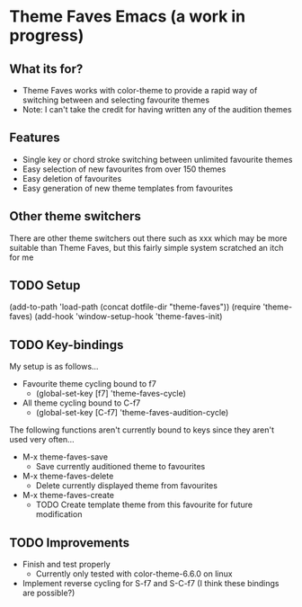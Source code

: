 * Theme Faves Emacs (a work in progress)

** What its for?

 - Theme Faves works with color-theme to provide a rapid way of
   switching between and selecting favourite themes
 - Note: I can't take the credit for having written any of the
   audition themes

** Features

 - Single key or chord stroke switching between unlimited favourite themes
 - Easy selection of new favourites from over 150 themes
 - Easy deletion of favourites
 - Easy generation of new theme templates from favourites

** Other theme switchers

There are other theme switchers out there such as xxx which may be
more suitable than Theme Faves, but this fairly simple system scratched an
itch for me

** TODO Setup

(add-to-path 'load-path (concat dotfile-dir "theme-faves"))
(require 'theme-faves)
(add-hook 'window-setup-hook 'theme-faves-init)

** TODO Key-bindings

My setup is as follows...

 - Favourite theme cycling bound to f7
   - (global-set-key [f7] 'theme-faves-cycle)
 - All theme cycling bound to C-f7
   - (global-set-key [C-f7] 'theme-faves-audition-cycle)

The following functions  aren't currently bound to keys since they
aren't used very often...

 - M-x theme-faves-save 
   - Save currently auditioned theme to favourites
 - M-x theme-faves-delete
   - Delete currently displayed theme from favourites 
 - M-x theme-faves-create 
   - TODO Create template theme from this favourite for future modification

** TODO Improvements

 - Finish and test properly
   - Currently only tested with color-theme-6.6.0 on linux
 - Implement reverse cycling for S-f7 and S-C-f7 (I think these
   bindings are possible?)

